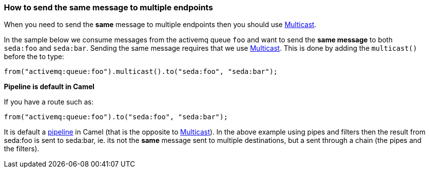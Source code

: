 [[ConfluenceContent]]
[[Howtosendthesamemessagetomultipleendpoints-Howtosendthesamemessagetomultipleendpoints]]
How to send the same message to multiple endpoints
~~~~~~~~~~~~~~~~~~~~~~~~~~~~~~~~~~~~~~~~~~~~~~~~~~

When you need to send the *same* message to multiple endpoints then you
should use link:multicast.html[Multicast].

In the sample below we consume messages from the activemq queue `foo`
and want to send the *same message* to both `seda:foo` and `seda:bar`.
Sending the same message requires that we use
link:multicast.html[Multicast]. This is done by adding the `multicast()`
before the to type:

[source,brush:,java;,gutter:,false;,theme:,Default]
----
from("activemq:queue:foo").multicast().to("seda:foo", "seda:bar");
----

**Pipeline is default in Camel**

If you have a route such as:

[source,brush:,java;,gutter:,false;,theme:,Default]
----
from("activemq:queue:foo").to("seda:foo", "seda:bar");
----

It is default a link:pipes-and-filters.html[pipeline] in Camel (that is
the opposite to link:multicast.html[Multicast]). In the above example
using pipes and filters then the result from seda:foo is sent to
seda:bar, ie. its not the *same* message sent to multiple destinations,
but a sent through a chain (the pipes and the filters).
